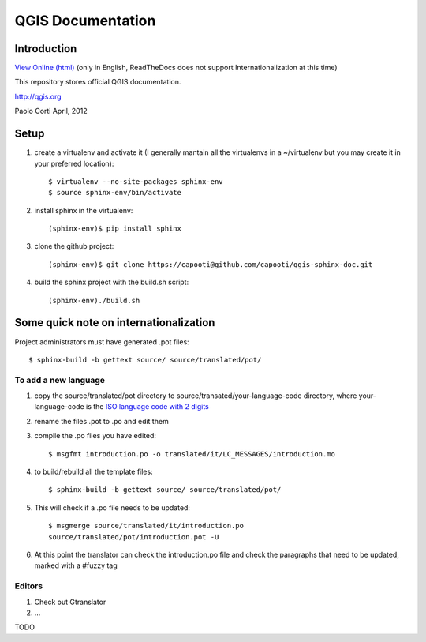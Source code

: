 ********************************************************************************
QGIS Documentation
********************************************************************************

Introduction
================================================================================

`View Online (html) <http://readthedocs.org/docs/qgis-sphinx-doc>`_ 
(only in English, ReadTheDocs does not support Internationalization at this
time)

This repository stores official QGIS documentation.

http://qgis.org

Paolo Corti
April, 2012

Setup
================================================================================

#. create a virtualenv and activate it (I generally mantain all the virtualenvs 
   in a ~/virtualenv but you may create it in your preferred location)::

    $ virtualenv --no-site-packages sphinx-env
    $ source sphinx-env/bin/activate

#. install sphinx in the virtualenv::
    
    (sphinx-env)$ pip install sphinx

#. clone the github project::

    (sphinx-env)$ git clone https://capooti@github.com/capooti/qgis-sphinx-doc.git

#. build the sphinx project with the build.sh script::

    (sphinx-env)./build.sh


Some quick note on internationalization
================================================================================

Project administrators must have generated .pot files::

    $ sphinx-build -b gettext source/ source/translated/pot/

To add a new language
--------------------------------------------------------------------------------

#. copy the source/translated/pot directory to 
   source/transated/your-language-code directory, where your-language-code is
   the `ISO language code with 2 digits 
   <http://en.wikipedia.org/wiki/List_of_ISO_639-1_codes>`_
#. rename the files .pot to .po and edit them
#. compile the .po files you have edited::

    $ msgfmt introduction.po -o translated/it/LC_MESSAGES/introduction.mo

#. to build/rebuild all the template files::

    $ sphinx-build -b gettext source/ source/translated/pot/

#. This will check if a .po file needs to be updated::

    $ msgmerge source/translated/it/introduction.po 
    source/translated/pot/introduction.pot -U
    
#. At this point the translator can check the introduction.po file and check the
   paragraphs that need to be updated, marked with a #fuzzy tag
    
Editors
--------------------------------------------------------------------------------

#. Check out Gtranslator
#. ...

TODO

